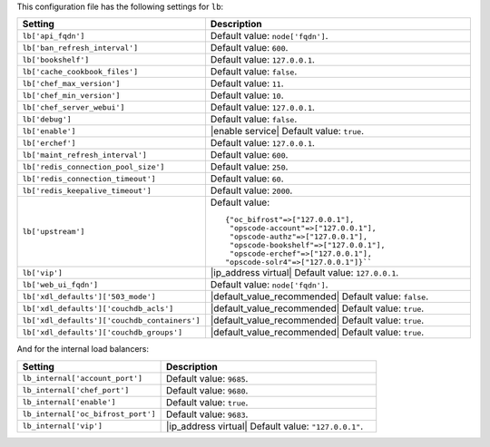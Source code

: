 .. The contents of this file are included in multiple topics.
.. THIS FILE SHOULD NOT BE MODIFIED VIA A PULL REQUEST.

This configuration file has the following settings for ``lb``:

.. list-table::
   :widths: 200 300
   :header-rows: 1

   * - Setting
     - Description
   * - ``lb['api_fqdn']``
     - Default value: ``node['fqdn']``.
   * - ``lb['ban_refresh_interval']``
     - Default value: ``600``.
   * - ``lb['bookshelf']``
     - Default value: ``127.0.0.1``.
   * - ``lb['cache_cookbook_files']``
     - Default value: ``false``.
   * - ``lb['chef_max_version']``
     - Default value: ``11``.
   * - ``lb['chef_min_version']``
     - Default value: ``10``.
   * - ``lb['chef_server_webui']``
     - Default value: ``127.0.0.1``.
   * - ``lb['debug']``
     - Default value: ``false``.
   * - ``lb['enable']``
     - |enable service| Default value: ``true``.
   * - ``lb['erchef']``
     - Default value: ``127.0.0.1``.
   * - ``lb['maint_refresh_interval']``
     - Default value: ``600``.
   * - ``lb['redis_connection_pool_size']``
     - Default value: ``250``.
   * - ``lb['redis_connection_timeout']``
     - Default value: ``60``.
   * - ``lb['redis_keepalive_timeout']``
     - Default value: ``2000``.
   * - ``lb['upstream']``
     - Default value:
       ::

          {"oc_bifrost"=>["127.0.0.1"],
           "opscode-account"=>["127.0.0.1"],
           "opscode-authz"=>["127.0.0.1"],
           "opscode-bookshelf"=>["127.0.0.1"],
           "opscode-erchef"=>["127.0.0.1"],
          "opscode-solr4"=>["127.0.0.1"]}``

   * - ``lb['vip']``
     - |ip_address virtual| Default value: ``127.0.0.1``.
   * - ``lb['web_ui_fqdn']``
     - Default value: ``node['fqdn']``.
   * - ``lb['xdl_defaults']['503_mode']``
     - |default_value_recommended| Default value: ``false``.
   * - ``lb['xdl_defaults']['couchdb_acls']``
     - |default_value_recommended| Default value: ``true``.
   * - ``lb['xdl_defaults']['couchdb_containers']``
     - |default_value_recommended| Default value: ``true``.
   * - ``lb['xdl_defaults']['couchdb_groups']``
     - |default_value_recommended| Default value: ``true``.

And for the internal load balancers:

.. list-table::
   :widths: 200 300
   :header-rows: 1

   * - Setting
     - Description
   * - ``lb_internal['account_port']``
     - Default value: ``9685``.
   * - ``lb_internal['chef_port']``
     - Default value: ``9680``.
   * - ``lb_internal['enable']``
     - Default value: ``true``.
   * - ``lb_internal['oc_bifrost_port']``
     - Default value: ``9683``.
   * - ``lb_internal['vip']``
     - |ip_address virtual| Default value: ``"127.0.0.1"``.